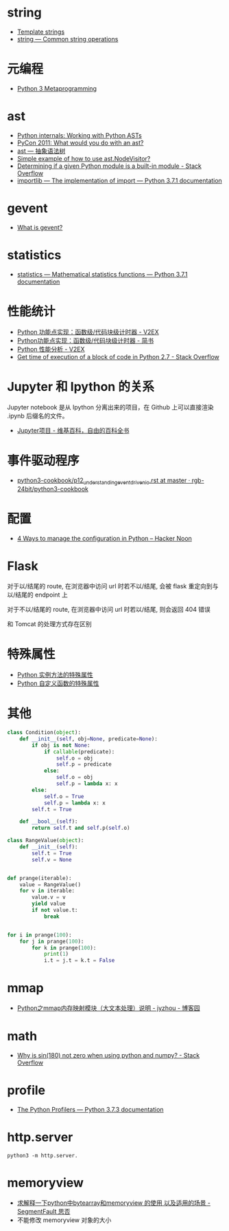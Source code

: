 * string
  + [[https://docs.python.org/3.4/library/string.html#template-strings][Template strings]]
  + [[https://docs.python.org/3/library/string.html][string — Common string operations]]
    
* 元编程
  + [[http://www.dabeaz.com/py3meta/index.html][Python 3 Metaprogramming]]

* ast
  + [[https://eli.thegreenplace.net/2009/11/28/python-internals-working-with-python-asts/][Python internals: Working with Python ASTs]]
  + [[http://video.tudou.com/v/XMjEzODYwNzA0OA==.html?__fr=oldtd][PyCon 2011: What would you do with an ast?]]
  + [[https://www.rddoc.com/doc/Python/3.6.0/zh/library/ast/][ast — 抽象语法树]]
  + [[https://stackoverflow.com/questions/1515357/simple-example-of-how-to-use-ast-nodevisitor][Simple example of how to use ast.NodeVisitor?]]
  + [[https://stackoverflow.com/questions/4922520/determining-if-a-given-python-module-is-a-built-in-module][Determining if a given Python module is a built-in module - Stack Overflow]]
  + [[https://docs.python.org/3/library/importlib.html#importlib.machinery.ModuleSpec][importlib — The implementation of import — Python 3.7.1 documentation]]

* gevent
  + [[http://www.gevent.org/index.html][What is gevent?]]

* statistics
  + [[https://docs.python.org/3/library/statistics.html][statistics — Mathematical statistics functions — Python 3.7.1 documentation]]

* 性能统计
  + [[https://www.v2ex.com/t/524217#reply11][Python 功能点实现：函数级/代码块级计时器 - V2EX]]
  + [[https://www.jianshu.com/p/c890d5258ac9][Python功能点实现：函数级/代码块级计时器 - 简书]]
  + [[https://www.v2ex.com/t/524241#reply0][Python 性能分析 - V2EX]]
  + [[https://stackoverflow.com/questions/15707056/get-time-of-execution-of-a-block-of-code-in-python-2-7][Get time of execution of a block of code in Python 2.7 - Stack Overflow]]

* Jupyter 和 Ipython 的关系
  Jupyter notebook 是从 Ipython 分离出来的项目，在 Github 上可以直接渲染 .ipynb 后缀名的文件。 

  + [[https://zh.wikipedia.org/wiki/Jupyter%E9%A1%B9%E7%9B%AE][Jupyter项目 - 维基百科，自由的百科全书]]

* 事件驱动程序
  + [[https://github.com/rgb-24bit/python3-cookbook/blob/master/source/c11/p12_understanding_event_driven_io.rst][python3-cookbook/p12_understanding_event_driven_io.rst at master · rgb-24bit/python3-cookbook]]

* 配置
  + [[https://hackernoon.com/4-ways-to-manage-the-configuration-in-python-4623049e841b][4 Ways to manage the configuration in Python – Hacker Noon]]

* Flask
  对于以/结尾的 route, 在浏览器中访问 url 时若不以/结尾, 会被 flask 重定向到与以/结尾的 endpoint 上

  对于不以/结尾的 route, 在浏览器中访问 url 时若以/结尾, 则会返回 404 错误

  和 Tomcat 的处理方式存在区别

* 特殊属性
  + [[https://segmentfault.com/a/1190000005701971][Python 实例方法的特殊属性]]
  + [[https://segmentfault.com/a/1190000005685090][Python 自定义函数的特殊属性]]

* 其他
  #+BEGIN_SRC python
    class Condition(object):
        def __init__(self, obj=None, predicate=None):
            if obj is not None:
                if callable(predicate):
                    self.o = obj
                    self.p = predicate
                else:
                    self.o = obj
                    self.p = lambda x: x
            else:
                self.o = True
                self.p = lambda x: x
            self.t = True

        def __bool__(self):
            return self.t and self.p(self.o)

    class RangeValue(object):
        def __init__(self):
            self.t = True
            self.v = None


    def prange(iterable):
        value = RangeValue()
        for v in iterable:
            value.v = v
            yield value
            if not value.t:
                break


    for i in prange(100):
        for j in prange(100):
            for k in prange(100):
                print(1)
                i.t = j.t = k.t = False
  #+END_SRC

* mmap
  + [[https://www.cnblogs.com/zhoujinyi/p/6062907.html][Python之mmap内存映射模块（大文本处理）说明 - jyzhou - 博客园]]

* math
  + [[https://stackoverflow.com/questions/18646477/why-is-sin180-not-zero-when-using-python-and-numpy][Why is sin(180) not zero when using python and numpy? - Stack Overflow]]

* profile
  + [[https://docs.python.org/3.7/library/profile.html][The Python Profilers — Python 3.7.3 documentation]]
* http.server
  #+BEGIN_EXAMPLE
    python3 -m http.server.
  #+END_EXAMPLE

* memoryview
  + [[https://segmentfault.com/q/1010000007137721][求解释一下python中bytearray和memoryview 的使用 以及适用的场景 - SegmentFault 思否]]
  + 不能修改 memoryview 对象的大小

